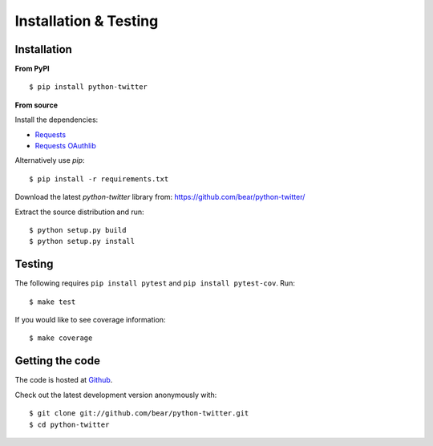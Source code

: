Installation & Testing
------------

Installation
============

**From PyPI** ::

    $ pip install python-twitter


**From source**

Install the dependencies:

- `Requests <http://docs.python-requests.org/en/latest/>`_
- `Requests OAuthlib <https://requests-oauthlib.readthedocs.io/en/latest/>`_

Alternatively use `pip`::

    $ pip install -r requirements.txt

Download the latest `python-twitter` library from: https://github.com/bear/python-twitter/

Extract the source distribution and run::

    $ python setup.py build
    $ python setup.py install


Testing
=======

The following requires ``pip install pytest`` and ``pip install pytest-cov``. Run::

    $ make test

If you would like to see coverage information:: 

    $ make coverage


Getting the code
================

The code is hosted at `Github <https://github.com/bear/python-twitter>`_.

Check out the latest development version anonymously with::

$ git clone git://github.com/bear/python-twitter.git
$ cd python-twitter
